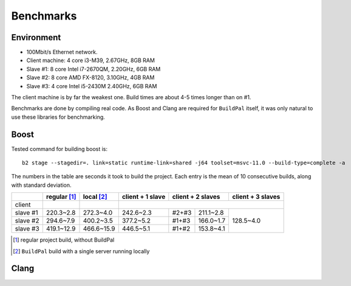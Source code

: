 .. _benchmarks:

Benchmarks
==========

Environment
-----------

* 100Mbit/s Ethernet network.
* Client machine: 4 core i3-M39, 2.67GHz, 8GB RAM
* Slave #1: 8 core Intel i7-2670QM, 2.20GHz, 6GB RAM
* Slave #2: 8 core AMD FX-8120, 3.10GHz, 4GB RAM
* Slave #3: 4 core Intel i5-2430M 2.40GHz, 6GB RAM

The client machine is by far the weakest one. Build times are about 4-5 times
longer than on #1.

Benchmarks are done by compiling real code. As Boost and Clang are required for
``BuildPal`` itself, it was only natural to use these libraries for benchmarking.

Boost
-----

Tested command for building boost is::

    b2 stage --stagedir=. link=static runtime-link=shared -j64 toolset=msvc-11.0 --build-type=complete -a

The numbers in the table are seconds it took to build the project. Each entry is
the mean of 10 consecutive builds, along with standard deviation.

+--------+-------------+------------+------------------+-------------------+-------------------+
|        | regular [1]_| local [2]_ | client + 1 slave | client + 2 slaves | client + 3 slaves |
+========+=============+============+==================+===================+===================+
| client |             |            |                                                          |
+--------+-------------+------------+------------------+-----+-------------+-------------------+
|slave #1| 220.3~2.8   | 272.3~4.0  |   242.6~2.3      |#2+#3|  211.1~2.8  |                   |
+--------+-------------+------------+------------------+-----+-------------+                   |
|slave #2| 294.6~7.9   | 400.2~3.5  |   377.2~5.2      |#1+#3|  166.0~1.7  |     128.5~4.0     |
+--------+-------------+------------+------------------+-----+-------------+                   |
|slave #3| 419.1~12.9  | 466.6~15.9 |   446.5~5.1      |#1+#2|  153.8~4.1  |                   |
+--------+-------------+------------+------------------+-----+-------------+-------------------+

.. [1] regular project build, without BuildPal
.. [2] ``BuildPal`` build with a single server running locally

Clang
-----

.. todo::

    Measure Clang build times.